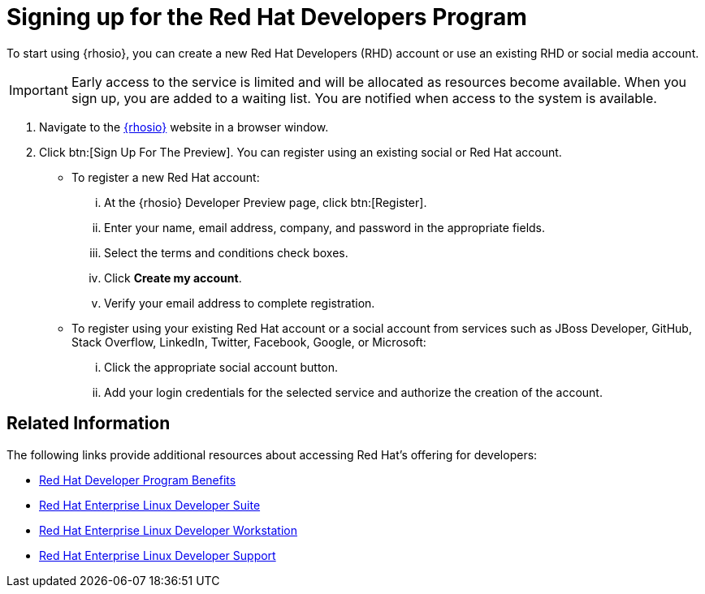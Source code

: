 [#signing_up_for_the_red_hat_developers_program]
= Signing up for the Red Hat Developers Program

To start using {rhosio}, you can create a new Red Hat Developers (RHD) account or use an existing RHD or social media account.

IMPORTANT: Early access to the service is limited and will be allocated as resources become available. When you sign up, you are added to a waiting list. You are notified when access to the system is available.

. Navigate to the link:{osio-url}[{rhosio}] website in a browser window.

. Click btn:[Sign Up For The Preview]. You can register using an existing social or Red Hat account.

  * To register a new Red Hat account:
    ... At the {rhosio} Developer Preview page, click btn:[Register].
    ... Enter your name, email address, company, and password in the appropriate fields.
    ... Select the terms and conditions check boxes.
    ... Click *Create my account*.
    ... Verify your email address to complete registration.

  * To register using your existing Red Hat account or a social account from services such as JBoss Developer, GitHub, Stack Overflow, LinkedIn, Twitter, Facebook, Google, or Microsoft:
    ... Click the appropriate social account button.
    ... Add your login credentials for the selected service and authorize the creation of the account.

== Related Information

The following links provide additional resources about accessing Red Hat's offering for developers:

* link:https://developers.redhat.com/articles/red-hat-developer-program-benefits/[Red Hat Developer Program Benefits]
* link:https://www.redhat.com/en/store/red-hat-enterprise-linux-developer-suite[Red Hat Enterprise Linux Developer Suite]
* link:https://www.redhat.com/en/store/red-hat-enterprise-linux-developer-workstation[Red Hat Enterprise Linux Developer Workstation]
* link:https://www.redhat.com/en/store/red-hat-enterprise-linux-developer-support[Red Hat Enterprise Linux Developer Support]
